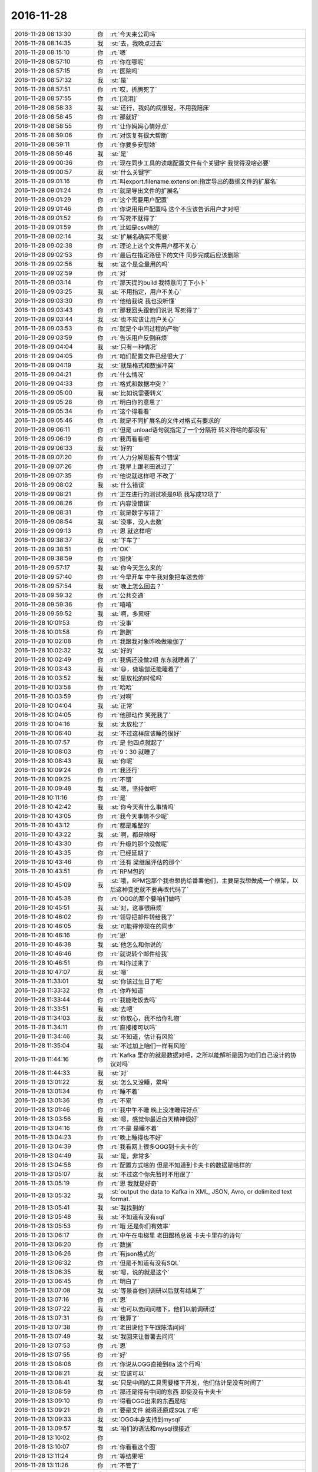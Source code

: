 2016-11-28
-------------

.. list-table::
   :widths: 25, 1, 60

   * - 2016-11-28 08:13:30
     - 你
     - :rt:`今天来公司吗`
   * - 2016-11-28 08:14:35
     - 我
     - :st:`去，我晚点过去`
   * - 2016-11-28 08:15:10
     - 你
     - :rt:`嗯`
   * - 2016-11-28 08:57:10
     - 你
     - :rt:`你在哪呢`
   * - 2016-11-28 08:57:15
     - 你
     - :rt:`医院吗`
   * - 2016-11-28 08:57:32
     - 我
     - :st:`是`
   * - 2016-11-28 08:57:51
     - 你
     - :rt:`哎，折腾死了`
   * - 2016-11-28 08:57:55
     - 你
     - :rt:`[流泪]`
   * - 2016-11-28 08:58:33
     - 我
     - :st:`还行，我妈的病很轻，不用我陪床`
   * - 2016-11-28 08:58:45
     - 你
     - :rt:`那就好`
   * - 2016-11-28 08:58:55
     - 你
     - :rt:`让你妈妈心情好点`
   * - 2016-11-28 08:59:06
     - 你
     - :rt:`对恢复有很大帮助`
   * - 2016-11-28 08:59:11
     - 你
     - :rt:`你要多安慰她`
   * - 2016-11-28 08:59:46
     - 我
     - :st:`是`
   * - 2016-11-28 09:00:36
     - 你
     - :rt:`现在同步工具的读端配置文件有个关键字 我觉得没啥必要`
   * - 2016-11-28 09:00:57
     - 我
     - :st:`什么关键字`
   * - 2016-11-28 09:01:16
     - 你
     - :rt:`叫export.filename.extension:指定导出的数据文件的扩展名`
   * - 2016-11-28 09:01:24
     - 你
     - :rt:`就是导出文件的扩展名`
   * - 2016-11-28 09:01:29
     - 你
     - :rt:`这个需要用户配置`
   * - 2016-11-28 09:01:46
     - 你
     - :rt:`你说用用户配置吗 这个不应该告诉用户才对吧`
   * - 2016-11-28 09:01:52
     - 你
     - :rt:`写死不就得了`
   * - 2016-11-28 09:01:59
     - 你
     - :rt:`比如是csv啥的`
   * - 2016-11-28 09:02:14
     - 我
     - :st:`扩展名确实不需要`
   * - 2016-11-28 09:02:38
     - 你
     - :rt:`理论上这个文件用户都不关心`
   * - 2016-11-28 09:02:53
     - 你
     - :rt:`最后在指定路径下的文件 同步完成后应该删除`
   * - 2016-11-28 09:02:56
     - 我
     - :st:`这个是全量用的吗`
   * - 2016-11-28 09:02:59
     - 你
     - :rt:`对`
   * - 2016-11-28 09:03:14
     - 你
     - :rt:`那天提的build 我特意问了下小卜`
   * - 2016-11-28 09:03:25
     - 我
     - :st:`不用指定，用户不关心`
   * - 2016-11-28 09:03:30
     - 你
     - :rt:`他给我说 我也没听懂`
   * - 2016-11-28 09:03:43
     - 你
     - :rt:`那我回头跟他们说说 写死得了`
   * - 2016-11-28 09:03:44
     - 我
     - :st:`也不应该让用户关心`
   * - 2016-11-28 09:03:53
     - 你
     - :rt:`就是个中间过程的产物`
   * - 2016-11-28 09:03:59
     - 你
     - :rt:`告诉用户反倒麻烦`
   * - 2016-11-28 09:04:04
     - 我
     - :st:`只有一种情况`
   * - 2016-11-28 09:04:05
     - 你
     - :rt:`咱们配置文件已经很大了`
   * - 2016-11-28 09:04:19
     - 我
     - :st:`就是格式和数据冲突`
   * - 2016-11-28 09:04:21
     - 你
     - :rt:`什么情况`
   * - 2016-11-28 09:04:33
     - 你
     - :rt:`格式和数据冲突？`
   * - 2016-11-28 09:05:00
     - 我
     - :st:`比如说需要转义`
   * - 2016-11-28 09:05:28
     - 你
     - :rt:`明白你的意思了`
   * - 2016-11-28 09:05:34
     - 你
     - :rt:`这个得看看`
   * - 2016-11-28 09:05:46
     - 你
     - :rt:`就是不同扩展名的文件对格式有要求的`
   * - 2016-11-28 09:06:11
     - 你
     - :rt:`但是 unload语句就指定了一个分隔符 转义符啥的都没有`
   * - 2016-11-28 09:06:19
     - 你
     - :rt:`我再看看吧`
   * - 2016-11-28 09:06:33
     - 我
     - :st:`好的`
   * - 2016-11-28 09:07:20
     - 你
     - :rt:`人力分解周报有个错误`
   * - 2016-11-28 09:07:26
     - 你
     - :rt:`我早上跟老田说过了`
   * - 2016-11-28 09:07:35
     - 你
     - :rt:`他说就这样吧  不改了`
   * - 2016-11-28 09:08:02
     - 我
     - :st:`什么错误`
   * - 2016-11-28 09:08:21
     - 你
     - :rt:`正在进行的测试项是9项 我写成12项了`
   * - 2016-11-28 09:08:26
     - 你
     - :rt:`内容没错误`
   * - 2016-11-28 09:08:31
     - 你
     - :rt:`就是数字写错了`
   * - 2016-11-28 09:08:54
     - 我
     - :st:`没事，没人去数`
   * - 2016-11-28 09:09:13
     - 你
     - :rt:`恩 就这样吧`
   * - 2016-11-28 09:38:37
     - 我
     - :st:`下车了`
   * - 2016-11-28 09:38:51
     - 你
     - :rt:`OK`
   * - 2016-11-28 09:38:59
     - 你
     - :rt:`挺快`
   * - 2016-11-28 09:57:17
     - 我
     - :st:`你今天怎么来的`
   * - 2016-11-28 09:57:40
     - 你
     - :rt:`今早开车 中午我对象把车送去修`
   * - 2016-11-28 09:57:54
     - 我
     - :st:`晚上怎么回去？`
   * - 2016-11-28 09:59:32
     - 你
     - :rt:`公共交通`
   * - 2016-11-28 09:59:36
     - 你
     - :rt:`嘻嘻`
   * - 2016-11-28 09:59:52
     - 我
     - :st:`啊，多累呀`
   * - 2016-11-28 10:01:53
     - 你
     - :rt:`没事`
   * - 2016-11-28 10:01:58
     - 你
     - :rt:`跑跑`
   * - 2016-11-28 10:02:08
     - 你
     - :rt:`我跟我对象昨晚做瑜伽了`
   * - 2016-11-28 10:02:32
     - 我
     - :st:`好的`
   * - 2016-11-28 10:02:49
     - 你
     - :rt:`我俩还没做2组 东东就睡着了`
   * - 2016-11-28 10:03:43
     - 我
     - :st:`😄，做瑜伽还能睡着了`
   * - 2016-11-28 10:03:52
     - 我
     - :st:`是放松的时候吗`
   * - 2016-11-28 10:03:58
     - 你
     - :rt:`哈哈`
   * - 2016-11-28 10:03:59
     - 你
     - :rt:`对啊`
   * - 2016-11-28 10:04:04
     - 我
     - :st:`正常`
   * - 2016-11-28 10:04:05
     - 你
     - :rt:`他那动作 笑死我了`
   * - 2016-11-28 10:04:16
     - 我
     - :st:`太放松了`
   * - 2016-11-28 10:06:40
     - 我
     - :st:`不过这样应该睡的很好`
   * - 2016-11-28 10:07:57
     - 你
     - :rt:`是 他四点就起了`
   * - 2016-11-28 10:08:03
     - 你
     - :rt:`9：30 就睡了`
   * - 2016-11-28 10:08:43
     - 我
     - :st:`你呢`
   * - 2016-11-28 10:09:24
     - 你
     - :rt:`我还行`
   * - 2016-11-28 10:09:25
     - 你
     - :rt:`不错`
   * - 2016-11-28 10:09:48
     - 我
     - :st:`嗯，坚持做吧`
   * - 2016-11-28 10:11:16
     - 你
     - :rt:`是`
   * - 2016-11-28 10:42:42
     - 我
     - :st:`你今天有什么事情吗`
   * - 2016-11-28 10:43:05
     - 你
     - :rt:`我今天事情不少呢`
   * - 2016-11-28 10:43:12
     - 你
     - :rt:`都是难整的`
   * - 2016-11-28 10:43:22
     - 我
     - :st:`啊，都是啥呀`
   * - 2016-11-28 10:43:30
     - 你
     - :rt:`升级的那个没做呢`
   * - 2016-11-28 10:43:35
     - 你
     - :rt:`已经延期了`
   * - 2016-11-28 10:43:46
     - 你
     - :rt:`还有 梁继展评估的那个`
   * - 2016-11-28 10:43:51
     - 你
     - :rt:`RPM包的`
   * - 2016-11-28 10:45:09
     - 我
     - :st:`哦，RPM包那个我也想扔给番薯他们，主要是我想做成一个框架，以后这种变更就不要再改代码了`
   * - 2016-11-28 10:45:38
     - 你
     - :rt:`OGG的那个要咱们做吗`
   * - 2016-11-28 10:45:51
     - 我
     - :st:`对，这事很麻烦`
   * - 2016-11-28 10:46:02
     - 你
     - :rt:`领导把邮件转给我了`
   * - 2016-11-28 10:46:05
     - 我
     - :st:`可能得停现在的同步`
   * - 2016-11-28 10:46:16
     - 你
     - :rt:`恩`
   * - 2016-11-28 10:46:38
     - 我
     - :st:`他怎么和你说的`
   * - 2016-11-28 10:46:46
     - 你
     - :rt:`就说转个邮件给我`
   * - 2016-11-28 10:46:51
     - 你
     - :rt:`叫你过来了`
   * - 2016-11-28 10:47:07
     - 我
     - :st:`嗯`
   * - 2016-11-28 11:33:01
     - 我
     - :st:`你该过生日了吧`
   * - 2016-11-28 11:33:32
     - 你
     - :rt:`你咋知道`
   * - 2016-11-28 11:33:44
     - 你
     - :rt:`我能吃饭去吗`
   * - 2016-11-28 11:33:51
     - 我
     - :st:`去吧`
   * - 2016-11-28 11:34:03
     - 我
     - :st:`你放心，我不给你礼物`
   * - 2016-11-28 11:34:11
     - 你
     - :rt:`直接接可以吗`
   * - 2016-11-28 11:34:46
     - 我
     - :st:`不知道，估计有风险`
   * - 2016-11-28 11:35:04
     - 我
     - :st:`不过加上咱们一样有风险`
   * - 2016-11-28 11:44:16
     - 你
     - :rt:`Kafka 里存的就是数据对吧，之所以能解析是因为咱们自己设计的协议对吗`
   * - 2016-11-28 11:44:33
     - 我
     - :st:`对`
   * - 2016-11-28 13:01:22
     - 我
     - :st:`怎么又没睡，累吗`
   * - 2016-11-28 13:01:34
     - 你
     - :rt:`睡不着`
   * - 2016-11-28 13:01:36
     - 你
     - :rt:`不累`
   * - 2016-11-28 13:01:46
     - 你
     - :rt:`我中午不睡 晚上没准睡得好点`
   * - 2016-11-28 13:03:56
     - 我
     - :st:`嗯，感觉你最近白天精神很好`
   * - 2016-11-28 13:04:16
     - 你
     - :rt:`不是 是睡不着`
   * - 2016-11-28 13:04:23
     - 你
     - :rt:`晚上睡得也不好`
   * - 2016-11-28 13:04:39
     - 你
     - :rt:`我看网上很多OGG到卡夫卡的`
   * - 2016-11-28 13:04:49
     - 我
     - :st:`是，非常多`
   * - 2016-11-28 13:04:58
     - 你
     - :rt:`配置方式啥的 但是不知道到卡夫卡的数据是啥样的`
   * - 2016-11-28 13:05:07
     - 我
     - :st:`不过这个你先暂时不用跟了`
   * - 2016-11-28 13:05:19
     - 你
     - :rt:`恩 我就是好奇`
   * - 2016-11-28 13:05:32
     - 我
     - :st:`output the data to Kafka in XML, JSON, Avro, or delimited text format.`
   * - 2016-11-28 13:05:41
     - 我
     - :st:`我找到的`
   * - 2016-11-28 13:05:48
     - 我
     - :st:`不知道有没有sql`
   * - 2016-11-28 13:05:53
     - 你
     - :rt:`哦 还是你们有效率`
   * - 2016-11-28 13:06:17
     - 你
     - :rt:`中午在电梯里 老田跟杨总说 卡夫卡里存的诗句`
   * - 2016-11-28 13:06:20
     - 你
     - :rt:`数据`
   * - 2016-11-28 13:06:26
     - 你
     - :rt:`有json格式的`
   * - 2016-11-28 13:06:32
     - 你
     - :rt:`但是不知道有没有SQL`
   * - 2016-11-28 13:06:35
     - 我
     - :st:`嗯，说的就是这个`
   * - 2016-11-28 13:06:45
     - 你
     - :rt:`明白了`
   * - 2016-11-28 13:07:08
     - 我
     - :st:`等景喜他们调研以后就有结果了`
   * - 2016-11-28 13:07:16
     - 你
     - :rt:`恩`
   * - 2016-11-28 13:07:22
     - 我
     - :st:`也可以去问问楼下，他们以前调研过`
   * - 2016-11-28 13:07:31
     - 你
     - :rt:`我算了`
   * - 2016-11-28 13:07:38
     - 你
     - :rt:`老田说他下午跟陈浩问问`
   * - 2016-11-28 13:07:49
     - 我
     - :st:`我回来让番薯去问问`
   * - 2016-11-28 13:07:53
     - 你
     - :rt:`恩`
   * - 2016-11-28 13:07:55
     - 你
     - :rt:`好`
   * - 2016-11-28 13:08:08
     - 你
     - :rt:`你说从OGG直接到8a 这个行吗`
   * - 2016-11-28 13:08:21
     - 我
     - :st:`应该可以`
   * - 2016-11-28 13:08:41
     - 我
     - :st:`只是中间的工具需要楼下开发，他们估计是没有时间了`
   * - 2016-11-28 13:08:59
     - 你
     - :rt:`那还是得有中间的东西 即使没有卡夫卡`
   * - 2016-11-28 13:09:10
     - 你
     - :rt:`得看OGG出来的东西是啥`
   * - 2016-11-28 13:09:21
     - 你
     - :rt:`要是文件 就得还原成SQL了吧`
   * - 2016-11-28 13:09:33
     - 我
     - :st:`OGG本身支持到mysql`
   * - 2016-11-28 13:09:57
     - 我
     - :st:`咱们的语法和mysql很接近`
   * - 2016-11-28 13:10:02
     - 你
     - .. image:: /images/172784.jpg
          :width: 100px
   * - 2016-11-28 13:10:07
     - 你
     - :rt:`你看看这个图`
   * - 2016-11-28 13:11:24
     - 你
     - :rt:`等结果吧`
   * - 2016-11-28 13:11:26
     - 你
     - :rt:`不管了`
   * - 2016-11-28 13:11:44
     - 我
     - :st:`嗯`
   * - 2016-11-28 13:11:49
     - 我
     - :st:`今天同步工具没有什么问题吧`
   * - 2016-11-28 13:11:59
     - 你
     - :rt:`没有`
   * - 2016-11-28 13:12:11
     - 你
     - :rt:`没问题`
   * - 2016-11-28 13:12:39
     - 我
     - :st:`好的`
   * - 2016-11-28 13:12:43
     - 你
     - :rt:`马姐是短板`
   * - 2016-11-28 13:13:03
     - 我
     - :st:`是，如果研发的效率上来了，测试就是短板了`
   * - 2016-11-28 13:13:07
     - 你
     - :rt:`送测勤了 她测试的时候 巴不得配个研发 给她做review`
   * - 2016-11-28 13:13:18
     - 我
     - :st:`所以才需要让研发多自测`
   * - 2016-11-28 13:13:31
     - 你
     - :rt:`而且我们说话他都不听 不走脑子`
   * - 2016-11-28 13:13:39
     - 你
     - :rt:`送测的时候啥功能都不知道`
   * - 2016-11-28 13:13:51
     - 你
     - :rt:`要写在送测邮件里`
   * - 2016-11-28 13:13:55
     - 我
     - :st:`后面你就推进研发自测吧`
   * - 2016-11-28 13:13:57
     - 你
     - :rt:`还喜欢胡搅蛮缠`
   * - 2016-11-28 13:14:00
     - 你
     - :rt:`恩`
   * - 2016-11-28 13:14:04
     - 你
     - :rt:`知道了`
   * - 2016-11-28 13:14:09
     - 我
     - :st:`就说让马姐测还不如他们自己测`
   * - 2016-11-28 13:14:25
     - 我
     - :st:`大不了以后评估给他们多加一点时间`
   * - 2016-11-28 13:14:34
     - 你
     - :rt:`恩 配置文件不知道参数是干啥的 说的时候还不听着`
   * - 2016-11-28 13:14:41
     - 你
     - :rt:`恩 知道了`
   * - 2016-11-28 13:16:13
     - 我
     - :st:`你今天是不是很忙呀`
   * - 2016-11-28 13:16:48
     - 你
     - :rt:`瞎忙`
   * - 2016-11-28 13:17:01
     - 你
     - :rt:`我现在看Python脚本呢`
   * - 2016-11-28 13:17:08
     - 你
     - :rt:`为RPM包的事`
   * - 2016-11-28 13:17:52
     - 我
     - :st:`为啥呀`
   * - 2016-11-28 13:18:05
     - 你
     - :rt:`研发的要范围啊`
   * - 2016-11-28 13:18:19
     - 你
     - :rt:`我看看 看的出来就看 看不出来想看也不行`
   * - 2016-11-28 13:18:31
     - 我
     - :st:`这个需求不是这么写的`
   * - 2016-11-28 13:18:40
     - 我
     - :st:`你要提炼开点`
   * - 2016-11-28 13:29:42
     - 你
     - :rt:`提炼了 提炼成用户执行检查脚本 检查脚本报着没错误 那么就可以成功安装，但是梁继展跟我问 检查哪些东西 理论上是研发的活 但是旭明说研发也不知道 我想要不我给找找吧`
   * - 2016-11-28 13:30:44
     - 我
     - :st:`我说的开点就是哪些东西要检查`
   * - 2016-11-28 13:30:58
     - 你
     - :rt:`啊？`
   * - 2016-11-28 13:31:14
     - 你
     - :rt:`不明白`
   * - 2016-11-28 13:31:17
     - 你
     - :rt:`一会我找你吧`
   * - 2016-11-28 13:33:05
     - 你
     - :rt:`你说完我去你那找你`
   * - 2016-11-28 13:33:15
     - 你
     - :rt:`别在咱们屋说`
   * - 2016-11-28 13:33:20
     - 我
     - :st:`好的`
   * - 2016-11-28 13:36:55
     - 我
     - :st:`你过来吧`
   * - 2016-11-28 14:12:11
     - 你
     - :rt:`研发的厉害点 产品经理就是省脑子`
   * - 2016-11-28 14:12:36
     - 我
     - :st:`😀`
   * - 2016-11-28 16:01:42
     - 我
     - :st:`你写完了吗`
   * - 2016-11-28 16:01:49
     - 你
     - :rt:`早写完了`
   * - 2016-11-28 16:01:53
     - 你
     - :rt:`就加了两句话`
   * - 2016-11-28 16:02:05
     - 我
     - :st:`好的`
   * - 2016-11-28 16:02:10
     - 你
     - :rt:`两句很重要的话`
   * - 2016-11-28 16:02:33
     - 我
     - :st:`😄`
   * - 2016-11-28 16:10:41
     - 你
     - :rt:`我的微信名字改成：韩太太了`
   * - 2016-11-28 16:10:43
     - 你
     - :rt:`哈哈`
   * - 2016-11-28 16:10:48
     - 你
     - :rt:`好玩吗`
   * - 2016-11-28 16:11:13
     - 我
     - :st:`好玩，为啥改呀`
   * - 2016-11-28 16:11:28
     - 你
     - :rt:`我喜欢跟广播互动 但是我微信名字就是『李辉』  每次他们都说李辉咋地咋地 有点不习惯`
   * - 2016-11-28 16:11:52
     - 我
     - :st:`跟广播互动 ？`
   * - 2016-11-28 16:12:03
     - 你
     - :rt:`对啊`
   * - 2016-11-28 16:12:09
     - 你
     - :rt:`就是在车里听广播`
   * - 2016-11-28 16:12:15
     - 你
     - :rt:`可以跟主持人互动`
   * - 2016-11-28 16:12:34
     - 我
     - :st:`明白了，你可要想着改群里面的昵称`
   * - 2016-11-28 16:12:51
     - 我
     - :st:`不然就全变了`
   * - 2016-11-28 16:12:56
     - 你
     - :rt:`哦 是哦`
   * - 2016-11-28 16:13:01
     - 你
     - :rt:`我赶紧改过来`
   * - 2016-11-28 16:16:54
     - 你
     - :rt:`同步工具的现在主动性还是不够啊`
   * - 2016-11-28 16:17:01
     - 你
     - :rt:`不过不够才有我存在的价值`
   * - 2016-11-28 16:17:10
     - 我
     - :st:`对呀`
   * - 2016-11-28 16:17:21
     - 你
     - :rt:`知道怎么回事 是一方面 做又是另一方面了`
   * - 2016-11-28 16:17:28
     - 我
     - :st:`没错`
   * - 2016-11-28 16:17:57
     - 你
     - :rt:`刚才跟小卜说扩展名的事  他又唧唧歪歪的`
   * - 2016-11-28 16:18:07
     - 你
     - :rt:`我有个问题问你a`
   * - 2016-11-28 16:18:11
     - 我
     - :st:`说吧`
   * - 2016-11-28 16:18:39
     - 你
     - :rt:`我现在觉得方案真是太重要了 而且方案也是分层次的`
   * - 2016-11-28 16:18:51
     - 你
     - :rt:`有模型 有细节`
   * - 2016-11-28 16:18:54
     - 我
     - :st:`嗯`
   * - 2016-11-28 16:19:02
     - 你
     - :rt:`很多细节都是讨论出来的`
   * - 2016-11-28 16:19:09
     - 你
     - :rt:`我们真应该坐一起去`
   * - 2016-11-28 16:19:12
     - 我
     - :st:`没错`
   * - 2016-11-28 16:21:59
     - 你
     - :rt:`我想把方案从模型到设计都知道了 但是研发的不给我说 我怎么才能知道呢`
   * - 2016-11-28 16:22:04
     - 你
     - :rt:`这才是我的问题`
   * - 2016-11-28 16:22:36
     - 我
     - :st:`那你就在晨会上提出来呀`
   * - 2016-11-28 16:22:38
     - 你
     - :rt:`而且 我想知道的话 只能是在计划会的时候`
   * - 2016-11-28 16:22:48
     - 你
     - :rt:`研发的说的 总不是我想知道的`
   * - 2016-11-28 16:22:56
     - 你
     - :rt:`让他们写设计方案 他们一直拖`
   * - 2016-11-28 16:23:03
     - 你
     - :rt:`拖的特别厉害`
   * - 2016-11-28 16:23:14
     - 我
     - :st:`本来方案就应该是共享的，他们不应该就自己知道`
   * - 2016-11-28 16:23:23
     - 你
     - :rt:`是啊`
   * - 2016-11-28 16:23:35
     - 你
     - :rt:`现在我拿不到方案 有的时候 也不知道哪出问题`
   * - 2016-11-28 16:23:48
     - 你
     - :rt:`哪他们理解的和我想的不一样 哪我们都没想到`
   * - 2016-11-28 16:23:54
     - 你
     - :rt:`要是有方案就可以发现`
   * - 2016-11-28 16:24:04
     - 我
     - :st:`是`
   * - 2016-11-28 16:24:14
     - 你
     - :rt:`对了 那天喝酒王洪越说我很聪明`
   * - 2016-11-28 16:24:48
     - 你
     - :rt:`但是后来领导接着说 别是小聪明 小聪明看似得到了 但会让你失去的更多`
   * - 2016-11-28 16:25:05
     - 你
     - :rt:`我一直在想 领导是说我耍小聪明了吗`
   * - 2016-11-28 16:30:24
     - 我
     - :st:`应该是`
   * - 2016-11-28 16:30:54
     - 我
     - :st:`因为你们两个经常聊天，他肯定也是认为你是在耍小聪明`
   * - 2016-11-28 16:31:00
     - 我
     - :st:`只是他不讨厌而已`
   * - 2016-11-28 16:31:18
     - 你
     - :rt:`啊？`
   * - 2016-11-28 16:31:37
     - 你
     - :rt:`你也这么认为吗`
   * - 2016-11-28 16:31:44
     - 我
     - :st:`你和领导聊天的时候，有些话太容易被人误解成小聪明了`
   * - 2016-11-28 16:32:01
     - 我
     - :st:`我没有这么认为，是因为我知道你的志向`
   * - 2016-11-28 16:32:06
     - 我
     - :st:`知道你的目的`
   * - 2016-11-28 16:32:12
     - 你
     - :rt:`恩`
   * - 2016-11-28 16:32:46
     - 你
     - :rt:`我知道了`
   * - 2016-11-28 16:33:40
     - 我
     - :st:`这是你另外一个要学习的地方`
   * - 2016-11-28 16:33:56
     - 你
     - :rt:`恩`
   * - 2016-11-28 16:35:24
     - 我
     - :st:`你看见我的邮件了吗`
   * - 2016-11-28 16:35:38
     - 你
     - :rt:`我看看 刚才改软需呢`
   * - 2016-11-28 16:36:28
     - 你
     - :rt:`李杰嘴上也出大泡了`
   * - 2016-11-28 16:36:50
     - 我
     - :st:`啊，和你上次的一样吗`
   * - 2016-11-28 16:37:02
     - 你
     - :rt:`是啊`
   * - 2016-11-28 16:37:32
     - 我
     - :st:`唉，可得让她自己多注意身体，她现在还不能乱吃药`
   * - 2016-11-28 16:37:49
     - 我
     - :st:`有什么事情会有这么大火`
   * - 2016-11-28 16:38:49
     - 你
     - :rt:`shi 啊`
   * - 2016-11-28 16:47:23
     - 我
     - :st:`你有空吗？看看李杰的ppt吧`
   * - 2016-11-28 16:48:24
     - 你
     - :rt:`恩 我刚改完软需`
   * - 2016-11-28 16:48:28
     - 你
     - :rt:`洪越急着要`
   * - 2016-11-28 16:48:37
     - 我
     - :st:`那你先忙`
   * - 2016-11-28 16:54:56
     - 你
     - :rt:`好多字啊`
   * - 2016-11-28 16:55:01
     - 你
     - :rt:`真的干了不少活`
   * - 2016-11-28 16:58:41
     - 你
     - :rt:`你得认真看啊`
   * - 2016-11-28 16:58:46
     - 你
     - :rt:`你看李杰写的多认真`
   * - 2016-11-28 16:58:56
     - 我
     - :st:`我看完了，我没法说`
   * - 2016-11-28 16:59:07
     - 我
     - :st:`我要是说了对她的打击太大了`
   * - 2016-11-28 16:59:08
     - 你
     - :rt:`怎么了`
   * - 2016-11-28 16:59:11
     - 你
     - :rt:`哈哈`
   * - 2016-11-28 16:59:12
     - 你
     - :rt:`我就知道`
   * - 2016-11-28 16:59:21
     - 我
     - :st:`基本上就是工作汇报`
   * - 2016-11-28 16:59:43
     - 你
     - :rt:`是`
   * - 2016-11-28 16:59:47
     - 我
     - :st:`我去说两句吧，你回来和李杰私聊`
   * - 2016-11-28 16:59:56
     - 你
     - :rt:`他想听你说呢`
   * - 2016-11-28 16:59:58
     - 我
     - :st:`我就说我最近很忙`
   * - 2016-11-28 17:00:03
     - 你
     - :rt:`别啊`
   * - 2016-11-28 17:02:11
     - 我
     - :st:`她写的作为工作汇报非常漂亮`
   * - 2016-11-28 17:02:29
     - 我
     - :st:`但是我看不出她的方法论和认识`
   * - 2016-11-28 17:03:14
     - 我
     - :st:`如果我直接问他会对她的自信不好`
   * - 2016-11-28 17:07:52
     - 你
     - :rt:`他没有什么系统的方法论`
   * - 2016-11-28 17:08:11
     - 你
     - :rt:`也没经过系统的培训 也没有看过书`
   * - 2016-11-28 17:08:20
     - 我
     - :st:`是`
   * - 2016-11-28 17:08:35
     - 我
     - :st:`其实她总结的挺有条理的`
   * - 2016-11-28 17:08:40
     - 你
     - :rt:`对啊`
   * - 2016-11-28 17:08:41
     - 我
     - :st:`但是她的维度不对`
   * - 2016-11-28 17:08:45
     - 你
     - :rt:`已经很用心了`
   * - 2016-11-28 17:08:53
     - 你
     - :rt:`纬度不对 而且深度也不够`
   * - 2016-11-28 17:08:56
     - 你
     - :rt:`是吧`
   * - 2016-11-28 17:08:59
     - 我
     - :st:`是`
   * - 2016-11-28 17:09:20
     - 你
     - :rt:`没有延一个方向抽象`
   * - 2016-11-28 17:09:24
     - 你
     - :rt:`好多个点`
   * - 2016-11-28 17:09:42
     - 我
     - :st:`也不能这么说`
   * - 2016-11-28 17:09:50
     - 你
     - :rt:`文笔不错吧`
   * - 2016-11-28 17:09:53
     - 我
     - :st:`她这个就是工作汇报的抽象`
   * - 2016-11-28 17:10:08
     - 我
     - :st:`做汇报时按照这个抽象是对的`
   * - 2016-11-28 17:10:16
     - 你
     - :rt:`对`
   * - 2016-11-28 17:10:20
     - 我
     - :st:`作为年终总结很不错`
   * - 2016-11-28 17:10:31
     - 你
     - :rt:`显示事例 再是抽象`
   * - 2016-11-28 17:10:33
     - 你
     - :rt:`对吧`
   * - 2016-11-28 17:10:36
     - 我
     - :st:`对`
   * - 2016-11-28 17:10:40
     - 你
     - :rt:`你说说她  稍微点两句`
   * - 2016-11-28 17:10:51
     - 你
     - :rt:`你说呢`
   * - 2016-11-28 17:10:58
     - 你
     - :rt:`别这么对她`
   * - 2016-11-28 17:11:27
     - 我
     - :st:`我需要时间想想要怎么和她说`
   * - 2016-11-28 17:11:39
     - 我
     - :st:`我需要自己推演几遍`
   * - 2016-11-28 17:12:11
     - 我
     - :st:`确保不会让她误解或者伤害到她`
   * - 2016-11-28 17:12:13
     - 你
     - :rt:`发错地方了`
   * - 2016-11-28 17:12:14
     - 你
     - :rt:`唉`
   * - 2016-11-28 17:12:34
     - 你
     - :rt:`你以前肯定也是这么对我的`
   * - 2016-11-28 17:12:38
     - 你
     - :rt:`我是不是很笨`
   * - 2016-11-28 17:12:43
     - 你
     - :rt:`而且很自大`
   * - 2016-11-28 17:13:09
     - 我
     - :st:`没有啦，这很正常呀`
   * - 2016-11-28 17:15:07
     - 我
     - :st:`你这么说不行呀`
   * - 2016-11-28 17:15:13
     - 你
     - :rt:`那怎么说啊`
   * - 2016-11-28 17:15:14
     - 我
     - :st:`她会非常奇怪的`
   * - 2016-11-28 17:15:16
     - 你
     - :rt:`没事`
   * - 2016-11-28 17:15:23
     - 我
     - :st:`然后她就该瞎想了`
   * - 2016-11-28 17:15:27
     - 你
     - :rt:`我本来就是当头棒喝的`
   * - 2016-11-28 17:15:30
     - 你
     - :rt:`没事啦`
   * - 2016-11-28 17:15:43
     - 你
     - :rt:`不引起他的矛盾 他怎么提高啊`
   * - 2016-11-28 17:16:02
     - 我
     - :st:`可是她的现在的情况不允许她这样呀`
   * - 2016-11-28 17:16:10
     - 你
     - :rt:`那怎么办`
   * - 2016-11-28 17:16:11
     - 你
     - :rt:`啊`
   * - 2016-11-28 17:16:14
     - 我
     - :st:`如果她太纠结了会对她的身体不好`
   * - 2016-11-28 17:16:27
     - 你
     - :rt:`唉`
   * - 2016-11-28 17:16:40
     - 你
     - :rt:`那啥也不说吗`
   * - 2016-11-28 17:16:41
     - 我
     - :st:`嗯，你这么回还不错`
   * - 2016-11-28 17:16:52
     - 我
     - :st:`算了，还是我来吧`
   * - 2016-11-28 17:16:58
     - 我
     - :st:`要以引导为主`
   * - 2016-11-28 17:16:59
     - 你
     - :rt:`把你扔坑`
   * - 2016-11-28 17:17:04
     - 你
     - :rt:`我不会 你来吧`
   * - 2016-11-28 17:17:15
     - 你
     - :rt:`他肯定想听你给她的指点`
   * - 2016-11-28 17:17:25
     - 你
     - :rt:`好歹这个PPT得写半天吧`
   * - 2016-11-28 17:17:48
     - 你
     - :rt:`你忙吗`
   * - 2016-11-28 17:17:53
     - 你
     - :rt:`忙的话先别理他了`
   * - 2016-11-28 17:18:38
     - 我
     - :st:`今天我不会和她说的，我需要一些时间进行推演`
   * - 2016-11-28 17:18:45
     - 你
     - :rt:`我知道`
   * - 2016-11-28 17:18:46
     - 你
     - :rt:`了`
   * - 2016-11-28 17:21:23
     - 你
     - :rt:`你知道吗 周六那天李杰哭了`
   * - 2016-11-28 17:21:35
     - 我
     - :st:`啊，怎么了`
   * - 2016-11-28 17:21:37
     - 你
     - :rt:`说觉得别人在进步 自己傻呵呵的不知道干啥`
   * - 2016-11-28 17:21:45
     - 你
     - :rt:`当时把我心疼坏了`
   * - 2016-11-28 17:21:49
     - 我
     - :st:`唉，我就怕她这么想`
   * - 2016-11-28 17:21:57
     - 你
     - :rt:`可能是我逼她太紧`
   * - 2016-11-28 17:21:58
     - 我
     - :st:`她太要强了`
   * - 2016-11-28 17:22:04
     - 你
     - :rt:`是啊`
   * - 2016-11-28 17:22:12
     - 你
     - :rt:`我对那种感觉深有体会`
   * - 2016-11-28 17:22:24
     - 你
     - :rt:`不但是要强 还有深深的危机感`
   * - 2016-11-28 17:22:35
     - 你
     - :rt:`是我太不成熟了`
   * - 2016-11-28 17:22:46
     - 我
     - :st:`她对这次PPT的期待很高，所以我得特别小心`
   * - 2016-11-28 17:22:57
     - 你
     - :rt:`应该的`
   * - 2016-11-28 17:23:02
     - 你
     - :rt:`你说的对`
   * - 2016-11-28 17:23:04
     - 我
     - :st:`因为我的话份量太重了`
   * - 2016-11-28 17:23:07
     - 你
     - :rt:`对啊`
   * - 2016-11-28 17:23:12
     - 你
     - :rt:`比我重多了`
   * - 2016-11-28 17:23:28
     - 你
     - :rt:`我说的都是XXXXX 他其实不咋在意`
   * - 2016-11-28 17:23:36
     - 我
     - :st:`嗯`
   * - 2016-11-28 17:24:04
     - 你
     - :rt:`3、从执行中跳出来，多从纵向构建自己的认知体系。`
       :rt:`——跟李辉聊过具体的方法，非常认同。`
   * - 2016-11-28 17:24:14
     - 你
     - :rt:`他说的这点 我都不知道指的是什么`
   * - 2016-11-28 17:24:28
     - 我
     - :st:`😄，正常`
   * - 2016-11-28 17:24:37
     - 我
     - :st:`就像我教你的时候`
   * - 2016-11-28 17:24:55
     - 我
     - :st:`我都不知道你会把我的话听成什么样子`
   * - 2016-11-28 17:27:39
     - 你
     - :rt:`是`
   * - 2016-11-28 18:12:21
     - 你
     - :rt:`到什么步骤了 怎么不说话了`
   * - 2016-11-28 18:15:09
     - 我
     - :st:`你几点走`
   * - 2016-11-28 18:15:32
     - 你
     - :rt:`不知道 今天会很晚`
   * - 2016-11-28 18:15:56
     - 我
     - :st:`啊，东东来接你吗`
   * - 2016-11-28 18:16:23
     - 你
     - :rt:`恩 我俩一起回家`
   * - 2016-11-28 18:16:47
     - 我
     - :st:`好的`